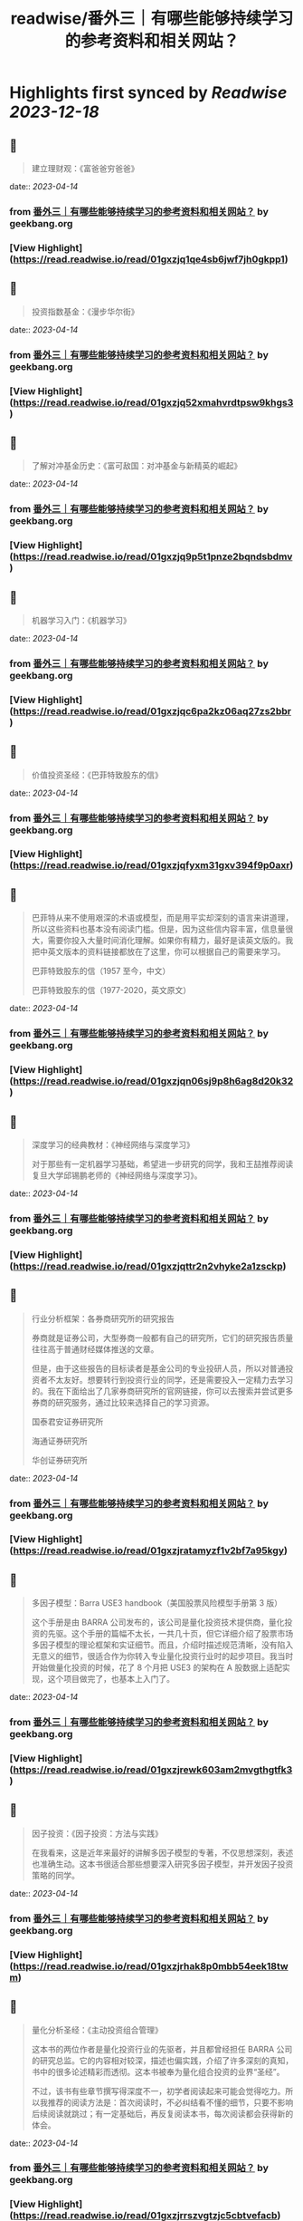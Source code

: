 :PROPERTIES:
:title: readwise/番外三｜有哪些能够持续学习的参考资料和相关网站？
:END:

:PROPERTIES:
:author: [[geekbang.org]]
:full-title: "番外三｜有哪些能够持续学习的参考资料和相关网站？"
:category: [[articles]]
:url: https://time.geekbang.org/column/article/420187
:tags:[[gt/程序员的个人财富课]],
:image-url: https://static001.geekbang.org/resource/image/34/31/34bbdf7f6b5ef0871b214fd098d34931.jpg
:END:

* Highlights first synced by [[Readwise]] [[2023-12-18]]
** 📌
#+BEGIN_QUOTE
建立理财观：《富爸爸穷爸爸》 
#+END_QUOTE
    date:: [[2023-04-14]]
*** from _番外三｜有哪些能够持续学习的参考资料和相关网站？_ by geekbang.org
*** [View Highlight](https://read.readwise.io/read/01gxzjq1qe4sb6jwf7jh0gkpp1)
** 📌
#+BEGIN_QUOTE
投资指数基金：《漫步华尔街》 
#+END_QUOTE
    date:: [[2023-04-14]]
*** from _番外三｜有哪些能够持续学习的参考资料和相关网站？_ by geekbang.org
*** [View Highlight](https://read.readwise.io/read/01gxzjq52xmahvrdtpsw9khgs3)
** 📌
#+BEGIN_QUOTE
了解对冲基金历史：《富可敌国：对冲基金与新精英的崛起》 
#+END_QUOTE
    date:: [[2023-04-14]]
*** from _番外三｜有哪些能够持续学习的参考资料和相关网站？_ by geekbang.org
*** [View Highlight](https://read.readwise.io/read/01gxzjq9p5t1pnze2bqndsbdmv)
** 📌
#+BEGIN_QUOTE
机器学习入门：《机器学习》 
#+END_QUOTE
    date:: [[2023-04-14]]
*** from _番外三｜有哪些能够持续学习的参考资料和相关网站？_ by geekbang.org
*** [View Highlight](https://read.readwise.io/read/01gxzjqc6pa2kz06aq27zs2bbr)
** 📌
#+BEGIN_QUOTE
价值投资圣经：《巴菲特致股东的信》 
#+END_QUOTE
    date:: [[2023-04-14]]
*** from _番外三｜有哪些能够持续学习的参考资料和相关网站？_ by geekbang.org
*** [View Highlight](https://read.readwise.io/read/01gxzjqfyxm31gxv394f9p0axr)
** 📌
#+BEGIN_QUOTE
巴菲特从来不使用艰深的术语或模型，而是用平实却深刻的语言来讲道理，所以这些资料也基本没有阅读门槛。但是，因为这些信内容丰富，信息量很大，需要你投入大量时间消化理解。如果你有精力，最好是读英文版的。我把中英文版本的资料链接都放在了这里，你可以根据自己的需要来学习。

巴菲特致股东的信（1957 至今，中文）

巴菲特致股东的信（1977-2020，英文原文） 
#+END_QUOTE
    date:: [[2023-04-14]]
*** from _番外三｜有哪些能够持续学习的参考资料和相关网站？_ by geekbang.org
*** [View Highlight](https://read.readwise.io/read/01gxzjqn06sj9p8h6ag8d20k32)
** 📌
#+BEGIN_QUOTE
深度学习的经典教材：《神经网络与深度学习》

对于那些有一定机器学习基础，希望进一步研究的同学，我和王喆推荐阅读复旦大学邱锡鹏老师的《神经网络与深度学习》。 
#+END_QUOTE
    date:: [[2023-04-14]]
*** from _番外三｜有哪些能够持续学习的参考资料和相关网站？_ by geekbang.org
*** [View Highlight](https://read.readwise.io/read/01gxzjqttr2n2vhyke2a1zsckp)
** 📌
#+BEGIN_QUOTE
行业分析框架：各券商研究所的研究报告

券商就是证券公司，大型券商一般都有自己的研究所，它们的研究报告质量往往高于普通财经媒体推送的文章。

但是，由于这些报告的目标读者是基金公司的专业投研人员，所以对普通投资者不太友好。想要转行到投资行业的同学，还是需要投入一定精力去学习的。我在下面给出了几家券商研究所的官网链接，你可以去搜索并尝试更多券商的研究服务，通过比较来选择自己的学习资源。

国泰君安证券研究所

海通证券研究所

华创证券研究所 
#+END_QUOTE
    date:: [[2023-04-14]]
*** from _番外三｜有哪些能够持续学习的参考资料和相关网站？_ by geekbang.org
*** [View Highlight](https://read.readwise.io/read/01gxzjratamyzf1v2bf7a95kgy)
** 📌
#+BEGIN_QUOTE
多因子模型：Barra USE3 handbook（美国股票风险模型手册第 3 版）

这个手册是由 BARRA 公司发布的，该公司是量化投资技术提供商，量化投资的先驱。这个手册的篇幅不太长，一共几十页，但它详细介绍了股票市场多因子模型的理论框架和实证细节。而且，介绍时描述规范清晰，没有陷入无意义的细节，很适合作为你转入专业量化投资行业时的起步项目。我当时开始做量化投资的时候，花了 8 个月把 USE3 的架构在 A 股数据上适配实现，这个项目做完了，也基本上入门了。 
#+END_QUOTE
    date:: [[2023-04-14]]
*** from _番外三｜有哪些能够持续学习的参考资料和相关网站？_ by geekbang.org
*** [View Highlight](https://read.readwise.io/read/01gxzjrewk603am2mvgthgtfk3)
** 📌
#+BEGIN_QUOTE
因子投资：《因子投资：方法与实践》

在我看来，这是近年来最好的讲解多因子模型的专著，不仅思想深刻，表述也准确生动。这本书很适合那些想要深入研究多因子模型，并开发因子投资策略的同学。 
#+END_QUOTE
    date:: [[2023-04-14]]
*** from _番外三｜有哪些能够持续学习的参考资料和相关网站？_ by geekbang.org
*** [View Highlight](https://read.readwise.io/read/01gxzjrhak8p0mbb54eek18twm)
** 📌
#+BEGIN_QUOTE
量化分析圣经：《主动投资组合管理》

这本书的两位作者是量化投资行业的先驱者，并且都曾经担任 BARRA 公司的研究总监。它的内容相对较深，描述也偏实践，介绍了许多深刻的真知，书中的很多论述精彩而透彻。这本书被奉为量化组合投资的业界“圣经”。

不过，该书有些章节撰写得深度不一，初学者阅读起来可能会觉得吃力。所以我推荐的阅读方法是：首次阅读时，不必纠结看不懂的细节，只要不影响后续阅读就跳过；有一定基础后，再反复阅读本书，每次阅读都会获得新的体会。 
#+END_QUOTE
    date:: [[2023-04-14]]
*** from _番外三｜有哪些能够持续学习的参考资料和相关网站？_ by geekbang.org
*** [View Highlight](https://read.readwise.io/read/01gxzjrrszvgtzjc5cbtvefacb)
** 📌
#+BEGIN_QUOTE
tushare有数据 
#+END_QUOTE
    date:: [[2023-04-14]]
*** from _番外三｜有哪些能够持续学习的参考资料和相关网站？_ by geekbang.org
*** [View Highlight](https://read.readwise.io/read/01gxzjs65pb3ec1ws26dbfw0x2)